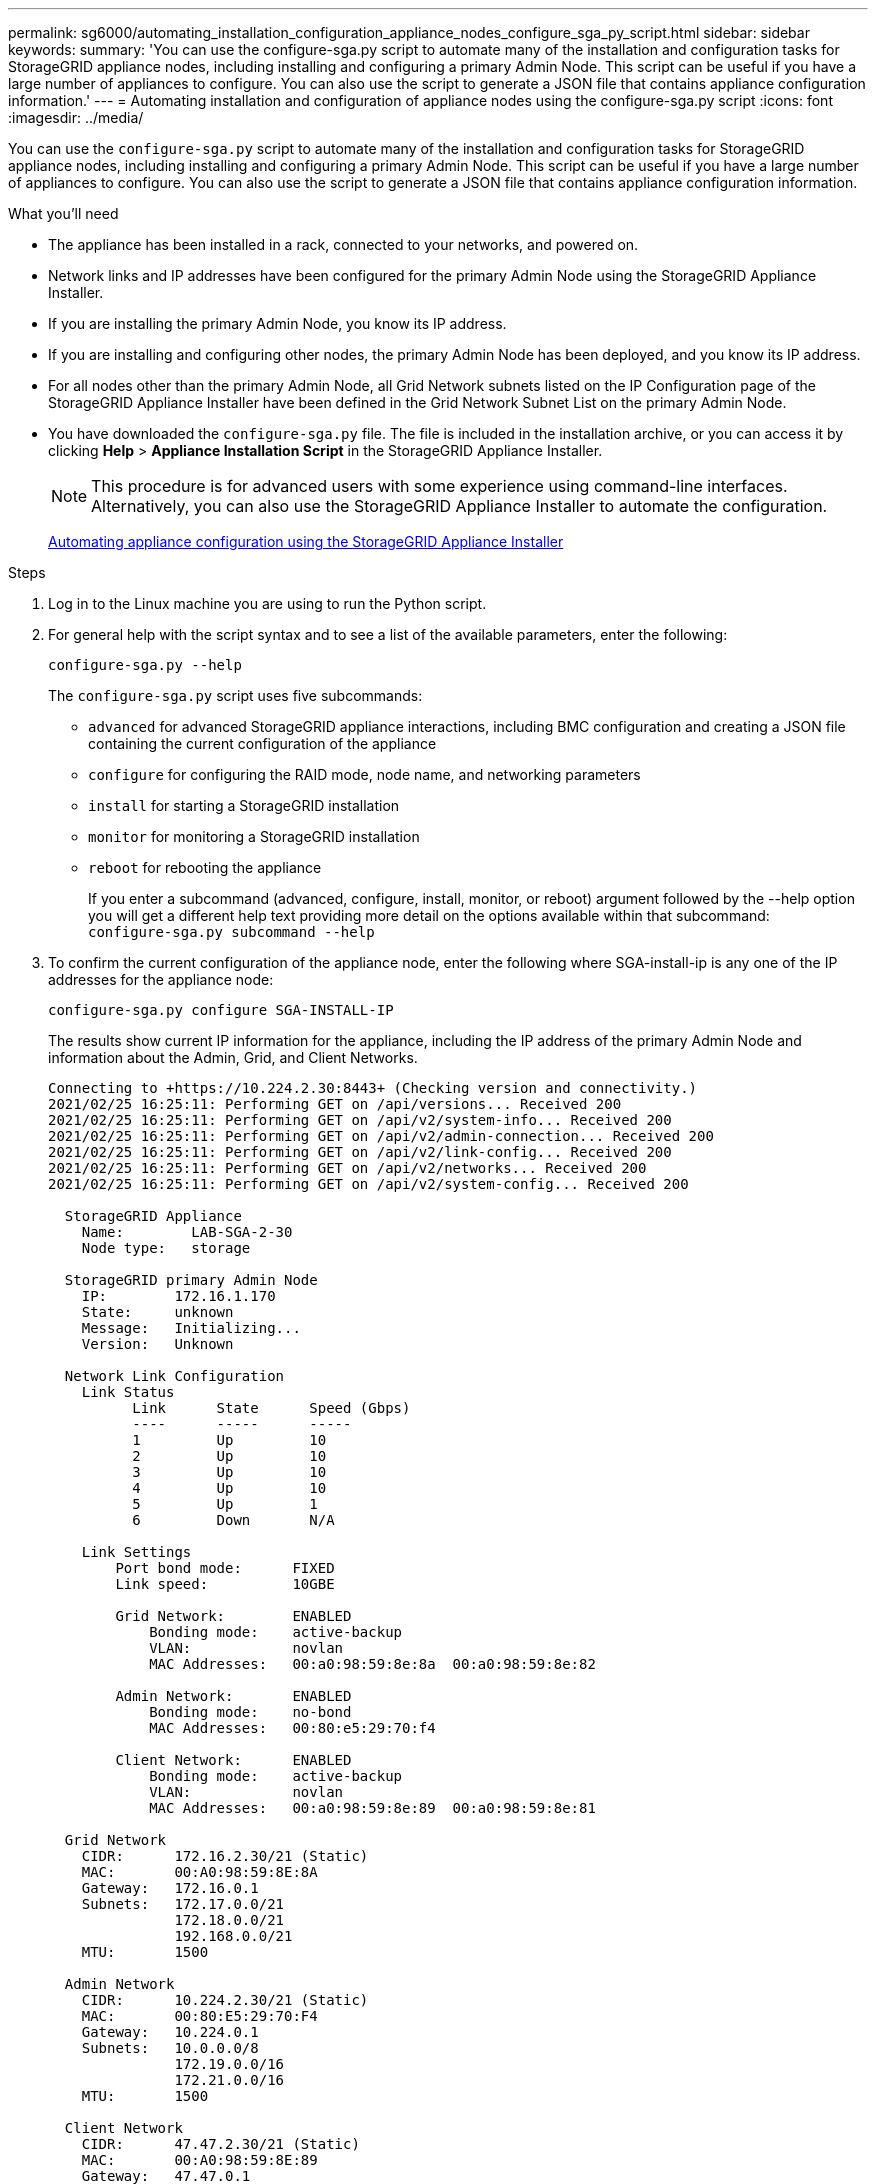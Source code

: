 ---
permalink: sg6000/automating_installation_configuration_appliance_nodes_configure_sga_py_script.html
sidebar: sidebar
keywords:
summary: 'You can use the configure-sga.py script to automate many of the installation and configuration tasks for StorageGRID appliance nodes, including installing and configuring a primary Admin Node. This script can be useful if you have a large number of appliances to configure. You can also use the script to generate a JSON file that contains appliance configuration information.'
---
= Automating installation and configuration of appliance nodes using the configure-sga.py script
:icons: font
:imagesdir: ../media/

[.lead]
You can use the `configure-sga.py` script to automate many of the installation and configuration tasks for StorageGRID appliance nodes, including installing and configuring a primary Admin Node. This script can be useful if you have a large number of appliances to configure. You can also use the script to generate a JSON file that contains appliance configuration information.

.What you'll need

* The appliance has been installed in a rack, connected to your networks, and powered on.
* Network links and IP addresses have been configured for the primary Admin Node using the StorageGRID Appliance Installer.
* If you are installing the primary Admin Node, you know its IP address.
* If you are installing and configuring other nodes, the primary Admin Node has been deployed, and you know its IP address.
* For all nodes other than the primary Admin Node, all Grid Network subnets listed on the IP Configuration page of the StorageGRID Appliance Installer have been defined in the Grid Network Subnet List on the primary Admin Node.
* You have downloaded the `configure-sga.py` file. The file is included in the installation archive, or you can access it by clicking *Help* > *Appliance Installation Script* in the StorageGRID Appliance Installer.
+
NOTE: This procedure is for advanced users with some experience using command-line interfaces. Alternatively, you can also use the StorageGRID Appliance Installer to automate the configuration.
+
xref:automating_appliance_configuration_using_storagegrid_appliance_installer.adoc[Automating appliance configuration using the StorageGRID Appliance Installer]

.Steps

. Log in to the Linux machine you are using to run the Python script.
. For general help with the script syntax and to see a list of the available parameters, enter the following:
+
----
configure-sga.py --help
----
+
The `configure-sga.py` script uses five subcommands:

** `advanced` for advanced StorageGRID appliance interactions, including BMC configuration and creating a JSON file containing the current configuration of the appliance
** `configure` for configuring the RAID mode, node name, and networking parameters
** `install` for starting a StorageGRID installation
** `monitor` for monitoring a StorageGRID installation
** `reboot` for rebooting the appliance
+
If you enter a subcommand (advanced, configure, install, monitor, or reboot) argument followed by the --help option you will get a different help text providing more detail on the options available within that subcommand: +
`configure-sga.py subcommand --help`

. To confirm the current configuration of the appliance node, enter the following where SGA-install-ip is any one of the IP addresses for the appliance node:
+
----
configure-sga.py configure SGA-INSTALL-IP
----
+
The results show current IP information for the appliance, including the IP address of the primary Admin Node and information about the Admin, Grid, and Client Networks.
+
----
Connecting to +https://10.224.2.30:8443+ (Checking version and connectivity.)
2021/02/25 16:25:11: Performing GET on /api/versions... Received 200
2021/02/25 16:25:11: Performing GET on /api/v2/system-info... Received 200
2021/02/25 16:25:11: Performing GET on /api/v2/admin-connection... Received 200
2021/02/25 16:25:11: Performing GET on /api/v2/link-config... Received 200
2021/02/25 16:25:11: Performing GET on /api/v2/networks... Received 200
2021/02/25 16:25:11: Performing GET on /api/v2/system-config... Received 200

  StorageGRID Appliance
    Name:        LAB-SGA-2-30
    Node type:   storage

  StorageGRID primary Admin Node
    IP:        172.16.1.170
    State:     unknown
    Message:   Initializing...
    Version:   Unknown

  Network Link Configuration
    Link Status
          Link      State      Speed (Gbps)
          ----      -----      -----
          1         Up         10
          2         Up         10
          3         Up         10
          4         Up         10
          5         Up         1
          6         Down       N/A

    Link Settings
        Port bond mode:      FIXED
        Link speed:          10GBE

        Grid Network:        ENABLED
            Bonding mode:    active-backup
            VLAN:            novlan
            MAC Addresses:   00:a0:98:59:8e:8a  00:a0:98:59:8e:82

        Admin Network:       ENABLED
            Bonding mode:    no-bond
            MAC Addresses:   00:80:e5:29:70:f4

        Client Network:      ENABLED
            Bonding mode:    active-backup
            VLAN:            novlan
            MAC Addresses:   00:a0:98:59:8e:89  00:a0:98:59:8e:81

  Grid Network
    CIDR:      172.16.2.30/21 (Static)
    MAC:       00:A0:98:59:8E:8A
    Gateway:   172.16.0.1
    Subnets:   172.17.0.0/21
               172.18.0.0/21
               192.168.0.0/21
    MTU:       1500

  Admin Network
    CIDR:      10.224.2.30/21 (Static)
    MAC:       00:80:E5:29:70:F4
    Gateway:   10.224.0.1
    Subnets:   10.0.0.0/8
               172.19.0.0/16
               172.21.0.0/16
    MTU:       1500

  Client Network
    CIDR:      47.47.2.30/21 (Static)
    MAC:       00:A0:98:59:8E:89
    Gateway:   47.47.0.1
    MTU:       2000

##############################################################
#####   If you are satisfied with this configuration,    #####
##### execute the script with the "install" sub-command. #####
##############################################################
----

. If you need to change any of the values in the current configuration, use the `configure` subcommand to update them. For example, if you want to change the IP address that the appliance uses for connection to the primary Admin Node to `172.16.2.99`, enter the following: +
`configure-sga.py configure --admin-ip 172.16.2.99 _SGA-INSTALL-IP_`

. If you want to back up the appliance configuration to a JSON file, use the advanced and `backup-file` subcommands. For example, if you want to back up the configuration of an appliance with IP address `_SGA-INSTALL-IP_` to a file named `appliance-SG1000.json`, enter the following: +
`configure-sga.py advanced --backup-file appliance-SG1000.json _SGA-INSTALL-IP_`
+
The JSON file containing the configuration information is written to the same directory you executed the script from.
+
IMPORTANT: Check that the top-level node name in the generated JSON file matches the appliance name. Do not make any changes to this file unless you are an experienced user and have a thorough understanding of StorageGRID APIs.

. When you are satisfied with the appliance configuration, use the `install` and `monitor` subcommands to install the appliance: +
`configure-sga.py install --monitor _SGA-INSTALL-IP_`

. If you want to reboot the appliance, enter the following: +
`configure-sga.py reboot _SGA-INSTALL-IP_`
